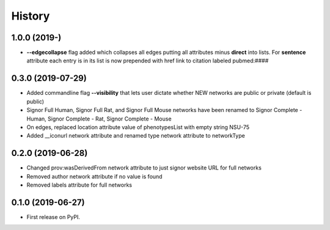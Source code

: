 =======
History
=======

1.0.0 (2019-)
-------------------

* **--edgecollapse** flag added which collapses all edges putting all attributes
  minus **direct** into lists. For **sentence** attribute each entry is in its
  list is now prepended with href link to citation labeled pubmed:####



0.3.0 (2019-07-29)
-------------------

* Added commandline flag **--visibility** that lets user dictate whether NEW networks are public or private (default is public)

* Signor Full Human, Signor Full Rat, and Signor Full Mouse networks have been renamed
  to Signor Complete - Human, Signor Complete - Rat, Signor Complete - Mouse

* On edges, replaced location attribute value of phenotypesList with empty string NSU-75

* Added __iconurl network attribute and renamed type network attribute to networkType

0.2.0 (2019-06-28)
------------------

* Changed prov:wasDerivedFrom network attribute to just signor website URL for full networks

* Removed author network attribute if no value is found

* Removed labels attribute for full networks 

0.1.0 (2019-06-27)
------------------

* First release on PyPI.
